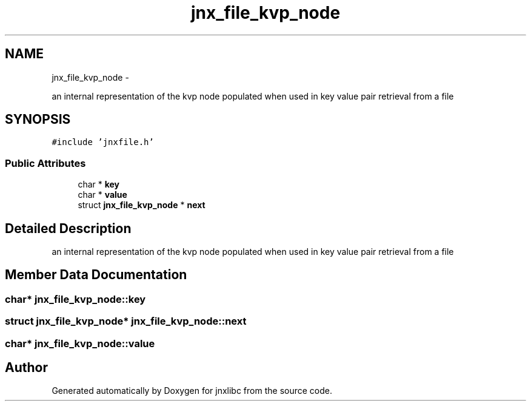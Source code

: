 .TH "jnx_file_kvp_node" 3 "Thu Sep 19 2013" "jnxlibc" \" -*- nroff -*-
.ad l
.nh
.SH NAME
jnx_file_kvp_node \- 
.PP
an internal representation of the kvp node populated when used in key value pair retrieval from a file  

.SH SYNOPSIS
.br
.PP
.PP
\fC#include 'jnxfile\&.h'\fP
.SS "Public Attributes"

.in +1c
.ti -1c
.RI "char * \fBkey\fP"
.br
.ti -1c
.RI "char * \fBvalue\fP"
.br
.ti -1c
.RI "struct \fBjnx_file_kvp_node\fP * \fBnext\fP"
.br
.in -1c
.SH "Detailed Description"
.PP 
an internal representation of the kvp node populated when used in key value pair retrieval from a file 
.SH "Member Data Documentation"
.PP 
.SS "char* jnx_file_kvp_node::key"

.SS "struct \fBjnx_file_kvp_node\fP* jnx_file_kvp_node::next"

.SS "char* jnx_file_kvp_node::value"


.SH "Author"
.PP 
Generated automatically by Doxygen for jnxlibc from the source code\&.
